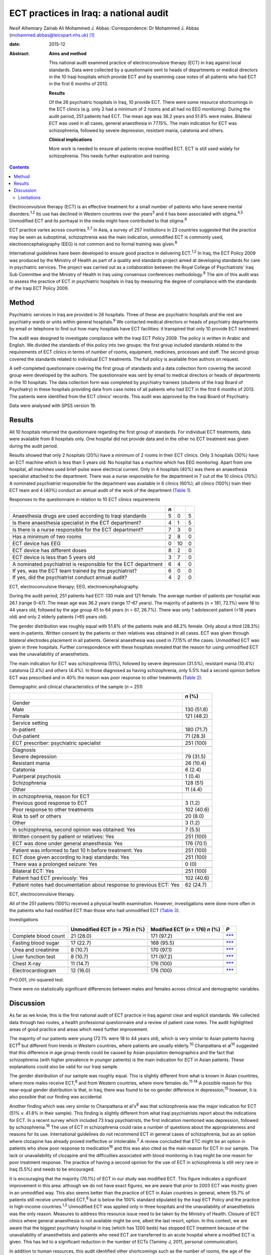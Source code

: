 =======================================
ECT practices in Iraq: a national audit
=======================================



Nesif Alhemiary
Zainab Ali
Mohammed J. Abbas
:Correspondence: Dr Mohammed J. Abbas
(mohammed.abbas@leicspart.nhs.uk)  [1]_

:date: 2015-12

:Abstract:
   **Aims and method**

   This national audit examined practice of electroconvulsive therapy
   (ECT) in Iraq against local standards. Data were collected by a
   questionnaire sent to heads of departments or medical directors in
   the 10 Iraqi hospitals which provide ECT and by examining case notes
   of all patients who had ECT in the first 6 months of 2013.

   **Results**

   Of the 26 psychiatric hospitals in Iraq, 10 provide ECT. There were
   some resource shortcomings in the ECT clinics (e.g. only 2 had a
   minimum of 2 rooms and all had no EEG monitoring). During the audit
   period, 251 patients had ECT. The mean age was 36.2 years and 51.8%
   were males. Bilateral ECT was used in all cases, general anaesthesia
   in 77.15%. The main indication for ECT was schizophrenia, followed by
   severe depression, resistant mania, catatonia and others.

   **Clinical implications**

   More work is needed to ensure all patients receive modified ECT. ECT
   is still used widely for schizophrenia. This needs further
   exploration and training.


.. contents::
   :depth: 3
..

Electroconvulsive therapy (ECT) is an effective treatment for a small
number of patients who have severe mental disorders.\ :sup:`1,2` Its use
has declined in Western countries over the years\ :sup:`3` and it has
been associated with stigma.\ :sup:`4,5` Unmodified ECT and its
portrayal in the media might have contributed to that stigma.\ :sup:`6`

ECT practice varies across countries.\ :sup:`3,7` In Asia, a survey of
257 institutions in 23 countries suggested that the practice may be seen
as suboptimal, schizophrenia was the main indication, unmodified ECT is
commonly used, electroencephalography (EEG) is not common and no formal
training was given.\ :sup:`8`

International guidelines have been developed to ensure good practice in
delivering ECT.\ :sup:`1,2` In Iraq, the ECT Policy 2009 was produced by
the Ministry of Health as part of a quality and standards project aimed
at developing standards for care in psychiatric services. The project
was carried out as a collaboration between the Royal College of
Psychiatrists' Iraq Sub Committee and the Ministry of Health in Iraq
using consensus conferences methodology.\ :sup:`9` The aim of this audit
was to assess the practice of ECT in psychiatric hospitals in Iraq by
measuring the degree of compliance with the standards of the Iraqi ECT
Policy 2009.

.. _S1:

Method
======

Psychiatric services in Iraq are provided in 26 hospitals. Three of
these are psychiatric hospitals and the rest are psychiatry wards or
units within general hospitals.\ :sup:`9` We contacted medical directors
or heads of psychiatry departments by email or telephone to find out how
many hospitals have ECT facilities: it transpired that only 10 provide
ECT treatment.

The audit was designed to investigate compliance with the Iraqi ECT
Policy 2009. The policy is written in Arabic and English. We divided the
standards of this policy into two groups: the first group included
standards related to the requirements of ECT clinics in terms of number
of rooms, equipment, medicines, processes and staff. The second group
covered the standards related to individual ECT treatments. The full
policy is available from authors on request.

A self-completed questionnaire covering the first group of standards and
a data collection form covering the second group were developed by the
authors. The questionnaire was sent by email to medical directors or
heads of departments in the 10 hospitals. The data collection form was
completed by psychiatry trainees (students of the Iraqi Board of
Psychiatry) in these hospitals providing data from case notes of all
patients who had ECT in the first 6 months of 2013. The patients were
identified from the ECT clinics' records. This audit was approved by the
Iraqi Board of Psychiatry.

Data were analysed with SPSS version 19.

.. _S2:

Results
=======

All 10 hospitals returned the questionnaire regarding the first group of
standards. For individual ECT treatments, data were available from 8
hospitals only. One hospital did not provide data and in the other no
ECT treatment was given during the audit period.

Results showed that only 2 hospitals (20%) have a minimum of 2 rooms in
their ECT clinics. Only 3 hospitals (30%) have an ECT machine which is
less than 5 years old. No hospital has a machine which has EEG
monitoring. Apart from one hospital, all machines used brief-pulse wave
electrical current. Only in 4 hospitals (40%) was there an anaesthesia
specialist attached to the department. There was a nurse responsible for
the department in 7 out of the 10 clinics (70%). A nominated
psychiatrist responsible for the department was available in 6 clinics
(60%); all clinics (100%) train their ECT team and 4 (40%) conduct an
annual audit of the work of the department (`Table 1 <#T1>`__).

.. container:: table-wrap
   :name: T1

   .. container:: caption

      .. rubric:: 

      Responses to the questionnaire in relation to 10 ECT clinics
      requirements

   ============================================================== === == =
   \                                                              *n*    
   ============================================================== === == =
   Anaesthesia drugs are used according to Iraqi standards        5   0  5
   \                                                                     
   Is there anaesthesia specialist in the ECT department?         4   1  5
   \                                                                     
   Is there is a nurse responsible for the ECT department?        7   3  0
   \                                                                     
   Has a minimum of two rooms                                     2   8  0
   \                                                                     
   ECT device has EEG                                             0   10 0
   \                                                                     
   ECT device has different doses                                 8   2  0
   \                                                                     
   ECT device is less than 5 years old                            3   7  0
   \                                                                     
   A nominated psychiatrist is responsible for the ECT department 6   4  0
       If yes, was the ECT team trained by the psychiatrist?      6   0  0
       If yes, did the psychiatrist conduct annual audit?         4   2  0
   ============================================================== === == =

   ECT, electroconvulsive therapy; EEG, electroencephalography.

During the audit period, 251 patients had ECT: 130 male and 121 female.
The average number of patients per hospital was 26.1 (range 0-47). The
mean age was 36.2 years (range 17-67 years). The majority of patients (n
= 181, 72.1%) were 18 to 44 years old, followed by the age group 45 to
64 years (n = 67, 26.7%). There was only 1 adolescent patient (<18 years
old) and only 2 elderly patients (>65 years old).

The gender distribution was roughly equal with 51.8% of the patients
male and 48.2% female. Only about a third (28.3%) were in-patients.
Written consent by the patients or their relatives was obtained in all
cases. ECT was given through bilateral electrodes placement in all
patients. General anaesthesia was used in 77.15% of the cases.
Unmodified ECT was given in three hospitals. Further correspondence with
these hospitals revealed that the reason for using unmodified ECT was
the unavailability of anaesthetists.

The main indication for ECT was schizophrenia (51%), followed by severe
depression (31.5%), resistant mania (10.4%) catatonia (2.4%) and others
(4.4%). In those diagnosed as having schizophrenia, only 5.5% had a
second opinion before ECT was prescribed and in 40% the reason was poor
response to other treatments (`Table 2 <#T2>`__).

.. container:: table-wrap
   :name: T2

   .. container:: caption

      .. rubric:: 

      Demographic and clinical characteristics of the sample (*n* = 251)

   +--------------------------------------------------------+------------+
   |                                                        | *n* (%)    |
   +========================================================+============+
   | Gender                                                 |            |
   +--------------------------------------------------------+------------+
   |     Male                                               | 130 (51.8) |
   +--------------------------------------------------------+------------+
   |     Female                                             | 121 (48.2) |
   +--------------------------------------------------------+------------+
   |                                                        |            |
   +--------------------------------------------------------+------------+
   | Service setting                                        |            |
   +--------------------------------------------------------+------------+
   |     In-patient                                         | 180 (71.7) |
   +--------------------------------------------------------+------------+
   |     Out-patient                                        | 71 (28.3)  |
   +--------------------------------------------------------+------------+
   |                                                        |            |
   +--------------------------------------------------------+------------+
   | ECT prescriber: psychiatric specialist                 | 251 (100)  |
   +--------------------------------------------------------+------------+
   |                                                        |            |
   +--------------------------------------------------------+------------+
   | Diagnosis                                              |            |
   +--------------------------------------------------------+------------+
   |     Severe depression                                  | 79 (31.5)  |
   +--------------------------------------------------------+------------+
   |     Resistant mania                                    | 26 (10.4)  |
   +--------------------------------------------------------+------------+
   |     Catatonia                                          | 6 (2.4)    |
   +--------------------------------------------------------+------------+
   |     Puerperal psychosis                                | 1 (0.4)    |
   +--------------------------------------------------------+------------+
   |     Schizophrenia                                      | 128 (51)   |
   +--------------------------------------------------------+------------+
   |     Other                                              | 11 (4.4)   |
   +--------------------------------------------------------+------------+
   |                                                        |            |
   +--------------------------------------------------------+------------+
   | In schizophrenia, reason for ECT                       |            |
   +--------------------------------------------------------+------------+
   |     Previous good response to ECT                      | 3 (1.2)    |
   +--------------------------------------------------------+------------+
   |     Poor response to other treatments                  | 102 (40.6) |
   +--------------------------------------------------------+------------+
   |     Risk to self or others                             | 20 (8.0)   |
   +--------------------------------------------------------+------------+
   |     Other                                              | 3 (1.2)    |
   +--------------------------------------------------------+------------+
   |                                                        |            |
   +--------------------------------------------------------+------------+
   | In schizophrenia, second opinion was obtained: Yes     | 7 (5.5)    |
   +--------------------------------------------------------+------------+
   |                                                        |            |
   +--------------------------------------------------------+------------+
   | Written consent by patient or relatives: Yes           | 251 (100)  |
   +--------------------------------------------------------+------------+
   |                                                        |            |
   +--------------------------------------------------------+------------+
   | ECT was done under general anaesthesia: Yes            | 176 (70.1) |
   +--------------------------------------------------------+------------+
   |                                                        |            |
   +--------------------------------------------------------+------------+
   | Patient was informed to fast 10 h before treatment:    | 251 (100)  |
   | Yes                                                    |            |
   +--------------------------------------------------------+------------+
   |                                                        |            |
   +--------------------------------------------------------+------------+
   | ECT dose given according to Iraqi standards: Yes       | 251 (100)  |
   +--------------------------------------------------------+------------+
   |                                                        |            |
   +--------------------------------------------------------+------------+
   | There was a prolonged seizure: Yes                     | 0 (0)      |
   +--------------------------------------------------------+------------+
   |                                                        |            |
   +--------------------------------------------------------+------------+
   | Bilateral ECT: Yes                                     | 251 (100)  |
   +--------------------------------------------------------+------------+
   |                                                        |            |
   +--------------------------------------------------------+------------+
   | Patient had ECT previously: Yes                        | 102 (40.6) |
   +--------------------------------------------------------+------------+
   |                                                        |            |
   +--------------------------------------------------------+------------+
   | Patient notes had documentation about response to      | 62 (24.7)  |
   | previous ECT: Yes                                      |            |
   +--------------------------------------------------------+------------+

   ECT, electroconvulsive therapy.

All of the 251 patients (100%) received a physical health examination.
However, investigations were done more often in the patients who had
modified ECT than those who had unmodified ECT (`Table 3 <#T3>`__).

.. container:: table-wrap
   :name: T3

   .. container:: caption

      .. rubric:: 

      Investigations

   ==================== ============== ============ =================
   \                    Unmodified     Modified ECT *P*
                        ECT (*n* = 75) (*n* = 176)  
                        *n* (%)        *n* (%)      
   ==================== ============== ============ =================
   Complete blood count 21 (28.0)      171 (97.2)   `\**\* <#TFN3>`__
   \                                                
   Fasting blood sugar  17 (22.7)      168 (95.5)   `\**\* <#TFN3>`__
   \                                                
   Urea and creatinine  8 (10.7)       170 (97.1)   `\**\* <#TFN3>`__
   \                                                
   Liver function test  8 (10.7)       171 (97.2)   `\**\* <#TFN3>`__
   \                                                
   Chest X-ray          11 (14.7)      176 (100)    `\**\* <#TFN3>`__
   \                                                
   Electrocardiogram    12 (16.0)      176 (100)    `\**\* <#TFN3>`__
   ==================== ============== ============ =================

   *P*\ <0.001, chi-squared test.

There were no statistically significant differences between males and
females across clinical and demographic variables.

.. _S3:

Discussion
==========

As far as we know, this is the first national audit of ECT practice in
Iraq against clear and explicit standards. We collected data through two
routes, a health professional questionnaire and a review of patient case
notes. The audit highlighted areas of good practice and areas which need
further improvement.

The majority of our patients were young (72.1% were 18 to 44 years old),
which is very similar to Asian patients having ECT\ :sup:`8` but
different from trends in Western countries, where patients are usually
elderly.\ :sup:`10` Chanpattana et al\ :sup:`10` suggested that this
difference in age group trends could be caused by Asian population
demographics and the fact that schizophrenia (with higher prevalence in
younger patients) is the main indication for ECT in Asian patients.
These explanations could also be valid for our Iraqi sample.

The gender distribution of our sample was roughly equal. This is
slightly different from what is known in Asian countries, where more
males receive ECT,\ :sup:`8` and from Western countries, where more
females do.\ :sup:`11-14` A possible reason for this near-equal gender
distribution is that, in Iraq, there was found to be no gender
difference in depression;\ :sup:`15` however, it is also possible that
our finding was accidental.

Another finding which was very similar to Chanpattana et al's\ :sup:`8`
was that schizophrenia was the major indication for ECT (51% v. 41.8% in
their sample). This finding is slightly different from what Iraqi
psychiatrists report about the indications for ECT. In a recent survey
which included 73 Iraqi psychiatrists, the first indication mentioned
was depression, followed by schizophrenia.\ :sup:`16` The use of ECT in
schizophrenia could raise a number of questions about the
appropriateness and reasons for its use. International guidelines do not
recommend ECT in general cases of schizophrenia, but as an option where
clozapine has already proved ineffective or intolerable.\ :sup:`2` A
review concluded that ETC might be an option in patients who show poor
response to medication\ :sup:`16` and this was also cited as the main
reason for ECT in our sample. The lack or unavailability of clozapine
and the difficulties associated with blood monitoring in Iraq might be
one reason for poor treatment response. The practice of having a second
opinion for the use of ECT in schizophrenia is still very rare in Iraq
(5.5%) and needs to be encouraged.

It is encouraging that the majority (70.1%) of ECT in our study was
modified ECT. This figure indicates a significant improvement in this
area: although we do not have exact figures, we are aware that prior to
2003 ECT was mostly given in an unmodified way. This also seems better
than the practice of ECT in Asian countries in general, where 55.7% of
patients still receive unmodified ECT,\ :sup:`8` but is below the 100%
standard stipulated by the Iraqi ECT Policy and the practice in
high-income countries.\ :sup:`1,2` Unmodified ECT was applied only in
three hospitals and the unavailability of anaesthetists was the only
reason. Measures to address this resource issue need to be taken by the
Ministry of Health. Closure of ECT clinics where general anaesthesia is
not available might be one, albeit the last resort, option. In this
context, we are aware that the biggest psychiatry hospital in Iraq
(which has 1200 beds) has stopped ECT treatment because of the
unavailability of anaesthetists and patients who need ECT are
transferred to an acute hospital where a modified ECT is given. This has
led to a significant reduction in the number of ECTs (Tamimy J, 2011,
personal communication).

In addition to human resources, this audit identified other shortcomings
such as the number of rooms, the age of the ECT machine and the lack of
EEG monitoring facilities. Improving these areas could lead to an
improvement in the quality of care patients receive. For example, EEG
monitoring, which was absent in all clinics, could mean lower doses
being given and subsequently, fewer cognitive side-effects.\ :sup:`18`
One way of improving these areas could be by nominating a consultant
psychiatrist (in our sample, this happened in only 60% of the ECT
clinics) and a nurse who are responsible for ECT delivery, oversee its
practice and audit it.

Bilateral ECT was performed on all patients in compliance with the Iraqi
ECT Policy, which stipulates that bilateral ECT should be used except in
patients under the age of 18 (only one patient in our sample) or in
elderly patients with cognitive impairment. Bilateral use of ECT seems
to be the norm in many countries.\ :sup:`8,10,19,20`

.. _S4:

Limitations
-----------

One limitation of our study is that we did not collect data about the
number of ECT sessions given to each patient. This information could
inform us about Iraqi practice in that area, but not necessarily in
measuring compliance with the policy, which does not include a standard
about the number of ECT sessions. Another limitation is that we did not
record how many of the consent forms were signed by patients as opposed
to relatives. This could have shed light on transcultural differences in
that area. In Iraq, giving consent by the family on behalf of the
patient is seen as acceptable. This is something which needs to be
explored further in the absence of an active mental health act. This
audit has not covered ECT practice in private clinics. We know from
personal contact that this is not uncommon but it is not governed by any
policy. Regulations might need to be enforced to ensure good practice.
We did not collect data about who administered the ECT treatments;
however, we know that in Iraq ECT is administered by a psychiatry
specialist or a trainee.

The recent history of Iraq has been very traumatic, with three wars,
years of economic sanctions and more than 11 years of civil unrest.
These major events have affected the health services', including mental
health services', infrastructure. Since 2003, there have been attempts
to improve and modernise mental health services in collaboration with
international bodies such as the Royal College of Psychiatrists through
its Iraq Sub Committee. This subcommittee has contributed to many
projects,\ :sup:`9` for example drafting the ECT standards. This audit
has examined the practice of ECT in Iraq against these standards and
identified areas for further improvement. There are resource issues that
need to be addressed by the Ministry of Health and areas which could be
improved by training or research. In particular, the use of ECT in
schizophrenia needs further exploration.

We thank the medical directors and heads of departments who answered the
questionnaire. We also thank the trainee psychiatrists in the Iraqi
Board of Psychiatry who helped in the data collection: Dr Ghada Adeeb,
Dr Tharaa Wadaah, Dr Lava Dara, Dr Haeffa Ahmed, Dr Akeel Ibraheem, Dr
Sadoon Abid, Dr Yassir Saad, Dr Ashwan A. Shwan, Dr Arafat Aldujaili.

.. [1]
   **Dr Nesif Alhemiary** MBChB, FIBMS (Psych) assistant professor and
   consultant psychiatrist, Faculty of Medicine, Baghdad University;
   **Dr Zainab Ali** MBChB, psychiatric trainee, Iraqi Board of
   Psychiatry, Baghdad Teaching Hospital, Iraq; **Dr Mohammed J. Abbas**
   MRCPsych, consultant psychiatrist, Leicestershire Partnership NHS
   Trust, and past chair of the Royal College of Psychiatrists' Iraq Sub
   Committee, Leicester, UK.
